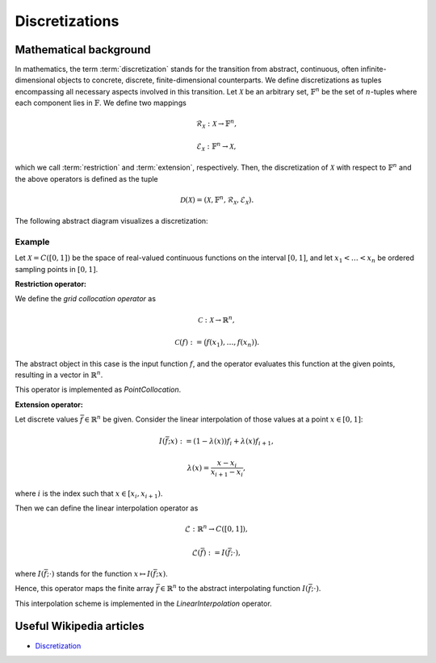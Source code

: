 .. _discretizations:

###############
Discretizations
###############


Mathematical background
=======================

In mathematics, the term :term:`discretization` stands for the transition from abstract, continuous,
often infinite-dimensional objects to concrete, discrete, finite-dimensional counterparts. We define
discretizations as tuples encompassing all necessary aspects involved in this transition. Let
:math:`\mathcal{X}` be an arbitrary set, :math:`\mathbb{F}^n` be the set of :math:`n`-tuples where
each component lies in :math:`\mathbb{F}`. We define two mappings

.. math::
    \mathcal{R}_\mathcal{X}: \mathcal{X} \to \mathbb{F}^n,

    \mathcal{E}_\mathcal{X}: \mathbb{F}^n \to \mathcal{X},

which we call :term:`restriction` and :term:`extension`, respectively. Then, the discretization of
:math:`\mathcal{X}` with respect to :math:`\mathbb{F}^n` and the above operators is defined as the
tuple

.. math::
    \mathcal{D}(\mathcal{X}) = (\mathcal{X}, \mathbb{F}^n,
    \mathcal{R}_\mathcal{X}, \mathcal{E}_\mathcal{X}).

The following abstract diagram visualizes a discretization:

.. image:: images/discr.png
   :scale: 40 %

Example
-------

Let :math:`\mathcal{X} = C([0, 1])` be the space of real-valued
continuous functions on the interval :math:`[0, 1]`, and let :math:`x_1 < \dots < x_n`
be ordered sampling points in :math:`[0, 1]`.

**Restriction operator:**

We define the *grid collocation operator* as

.. math::
    \mathcal{C}: \mathcal{X} \to \mathbb{R}^n,

    \mathcal{C}(f) := \big(f(x_1), \dots, f(x_n)\big).

The abstract object in this case is the input function :math:`f`, and
the operator evaluates this function at the given points, resulting in
a vector in :math:`\mathbb{R}^n`.

This operator is implemented as `PointCollocation`.

**Extension operator:**

Let discrete values :math:`\bar f \in \mathbb{R}^n` be given. Consider the linear interpolation
of those values at a point :math:`x \in [0, 1]`:

.. math::
    I(\bar f; x) := (1 - \lambda(x)) f_i + \lambda(x) f_{i+1},

    \lambda(x) = \frac{x - x_i}{x_{i+1} - x_i},

where :math:`i` is the index such that :math:`x \in [x_i, x_{i+1})`.

Then we can define the linear interpolation operator as

.. math::
    \mathcal{L} : \mathbb{R}^n \to C([0, 1]),

    \mathcal{L}(\bar f) := I(\bar f; \cdot),

where :math:`I(\bar f; \cdot)` stands for the function
:math:`x \mapsto I(\bar f; x)`.

Hence, this operator maps the finite array :math:`\bar f \in \mathbb{R}^n`
to the abstract interpolating function :math:`I(\bar f; \cdot)`.

This interpolation scheme is implemented in the `LinearInterpolation` operator.




Useful Wikipedia articles
=========================

- Discretization_


.. _Discretization: https://en.wikipedia.org/wiki/Discretization
